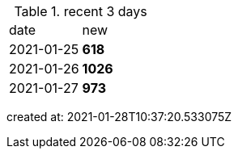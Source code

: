 
.recent 3 days
|===

|date|new


^|2021-01-25
>s|618


^|2021-01-26
>s|1026


^|2021-01-27
>s|973


|===

created at: 2021-01-28T10:37:20.533075Z
